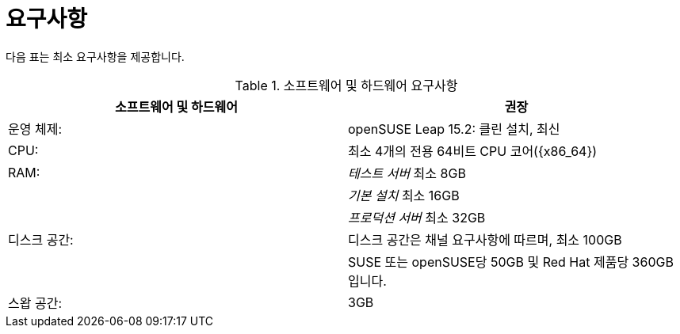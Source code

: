 [[uyuni-install-requirements]]
= 요구사항

다음 표는 최소 요구사항을 제공합니다.

[cols="1,1", options="header"]
.소프트웨어 및 하드웨어 요구사항
|===
| 소프트웨어 및 하드웨어  | 권장
| 운영 체제:      | openSUSE Leap 15.2: 클린 설치, 최신 
 | CPU:                   | 최소 4개의 전용 64비트 CPU 코어({x86_64}) 
 | RAM:                   | _테스트 서버_ 최소 8GB
 |                        | _기본 설치_ 최소 16GB
 |                        | _프로덕션 서버_ 최소 32GB
 | 디스크 공간:            | 디스크 공간은 채널 요구사항에 따르며, 최소  100GB
 |                        | SUSE 또는 openSUSE당 50GB 및 Red Hat 제품당 360GB입니다.
 | 스왑 공간:            | 3GB
|===


